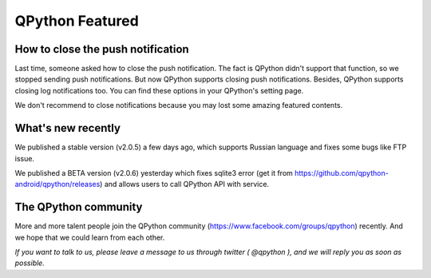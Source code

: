 QPython Featured
========================

How to close the push notification
------------------------------------------------------
Last time, someone asked how to close the push notification. The fact is QPython didn't support that function, so we stopped sending push notifications. But now QPython supports closing push notifications. Besides, QPython supports closing log notifications too. You can find these options in your QPython's setting page.


We don't recommend to close notifications because you may lost some amazing featured contents.

What's new recently
--------------------
We published a stable version (v2.0.5) a few days ago, which supports Russian language and fixes some bugs like FTP issue.

We published a BETA version (v2.0.6) yesterday which fixes sqlite3 error (get it from https://github.com/qpython-android/qpython/releases) and allows users to call QPython API with service.


The QPython community
-------------------------
More and more talent people join the QPython community (https://www.facebook.com/groups/qpython)  recently.  And we hope that we could learn from each other.


*If you want to talk to us, please leave a message to us through twitter ( @qpython ), and we will reply you as soon as possible.*
